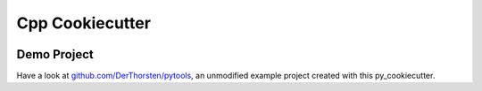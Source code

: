 =================================================
Cpp Cookiecutter
=================================================


.. image:: https://readthedocs.org/projects/py-cookiecutter/badge/?version=latest
    :target: https://py-cookiecutter.readthedocs.io/en/latest/?badge=latest
    :alt: Documentation Status
      

.. image:: https://travis-ci.org/DerThorsten/py_cookiecutter.svg?branch=master
    :target: https://travis-ci.org/DerThorsten/py_cookiecutter

.. image:: https://circleci.com/gh/DerThorsten/py_cookiecutter/tree/master.svg?style=svg
    :target: https://circleci.com/gh/DerThorsten/py_cookiecutter/tree/master

.. image:: https://dev.azure.com/derthorstenbeier/py_cookiecutter/_apis/build/status/DerThorsten.py_cookiecutter?branchName=master
    :target: https://dev.azure.com/derthorstenbeier/py_cookiecutter/_build/latest?definitionId=1&branchName=master




Demo Project
------------------------
Have a look at `github.com/DerThorsten/pytools <https://github.com/DerThorsten/pytools>`_, an
unmodified example project created with this py_cookiecutter.

